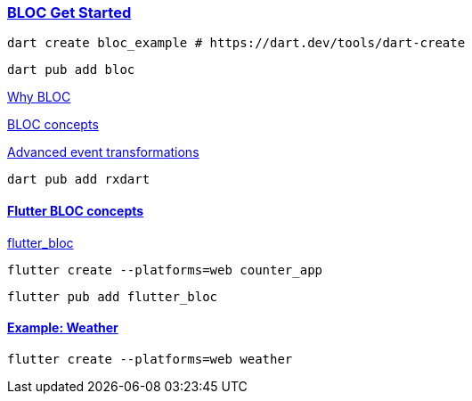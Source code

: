 
=== https://bloclibrary.dev/getting-started/[BLOC Get Started]


[source,bash]
dart create bloc_example # https://dart.dev/tools/dart-create

[source,bash]
dart pub add bloc

https://bloclibrary.dev/why-bloc/[Why BLOC]


https://bloclibrary.dev/bloc-concepts/[BLOC concepts]


https://bloclibrary.dev/bloc-concepts/#advanced-event-transformations[Advanced event transformations]

[source,bash]
dart pub add rxdart

==== https://bloclibrary.dev/flutter-bloc-concepts/[Flutter BLOC concepts]

https://pub.dev/packages/flutter_bloc[flutter_bloc]

[source,bash]
flutter create --platforms=web counter_app

[source,bash]
flutter pub add flutter_bloc

==== https://github.com/felangel/bloc/tree/master/examples/flutter_weather[Example: Weather]

[source,bash]
flutter create --platforms=web weather
